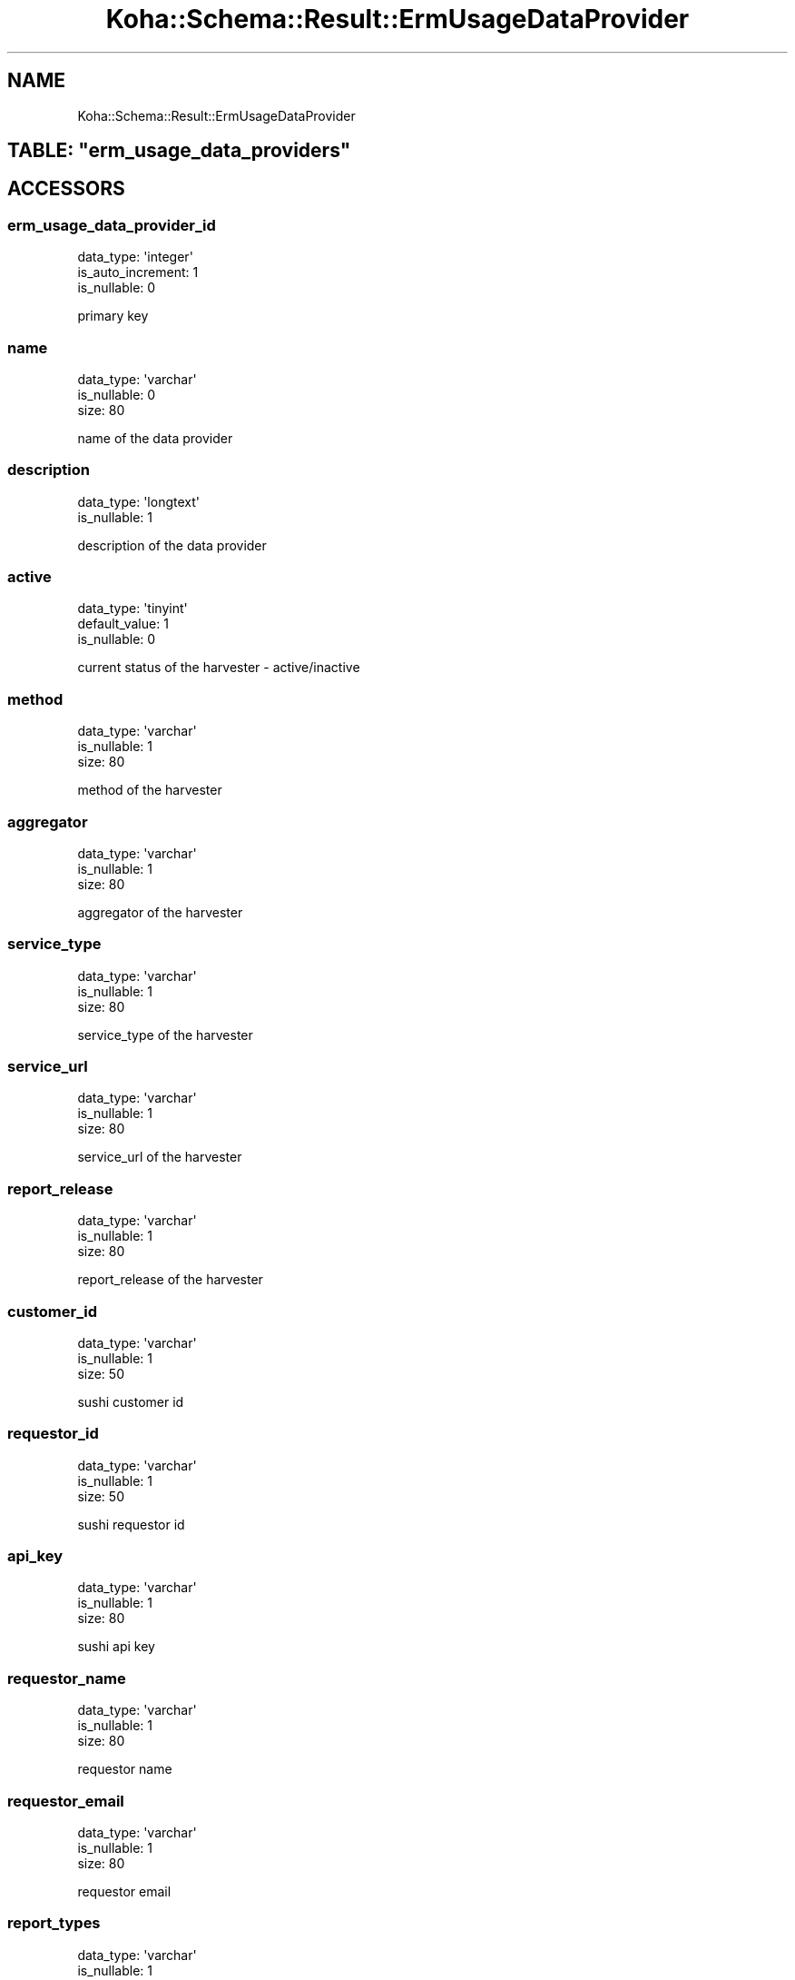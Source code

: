 .\" Automatically generated by Pod::Man 4.10 (Pod::Simple 3.35)
.\"
.\" Standard preamble:
.\" ========================================================================
.de Sp \" Vertical space (when we can't use .PP)
.if t .sp .5v
.if n .sp
..
.de Vb \" Begin verbatim text
.ft CW
.nf
.ne \\$1
..
.de Ve \" End verbatim text
.ft R
.fi
..
.\" Set up some character translations and predefined strings.  \*(-- will
.\" give an unbreakable dash, \*(PI will give pi, \*(L" will give a left
.\" double quote, and \*(R" will give a right double quote.  \*(C+ will
.\" give a nicer C++.  Capital omega is used to do unbreakable dashes and
.\" therefore won't be available.  \*(C` and \*(C' expand to `' in nroff,
.\" nothing in troff, for use with C<>.
.tr \(*W-
.ds C+ C\v'-.1v'\h'-1p'\s-2+\h'-1p'+\s0\v'.1v'\h'-1p'
.ie n \{\
.    ds -- \(*W-
.    ds PI pi
.    if (\n(.H=4u)&(1m=24u) .ds -- \(*W\h'-12u'\(*W\h'-12u'-\" diablo 10 pitch
.    if (\n(.H=4u)&(1m=20u) .ds -- \(*W\h'-12u'\(*W\h'-8u'-\"  diablo 12 pitch
.    ds L" ""
.    ds R" ""
.    ds C` ""
.    ds C' ""
'br\}
.el\{\
.    ds -- \|\(em\|
.    ds PI \(*p
.    ds L" ``
.    ds R" ''
.    ds C`
.    ds C'
'br\}
.\"
.\" Escape single quotes in literal strings from groff's Unicode transform.
.ie \n(.g .ds Aq \(aq
.el       .ds Aq '
.\"
.\" If the F register is >0, we'll generate index entries on stderr for
.\" titles (.TH), headers (.SH), subsections (.SS), items (.Ip), and index
.\" entries marked with X<> in POD.  Of course, you'll have to process the
.\" output yourself in some meaningful fashion.
.\"
.\" Avoid warning from groff about undefined register 'F'.
.de IX
..
.nr rF 0
.if \n(.g .if rF .nr rF 1
.if (\n(rF:(\n(.g==0)) \{\
.    if \nF \{\
.        de IX
.        tm Index:\\$1\t\\n%\t"\\$2"
..
.        if !\nF==2 \{\
.            nr % 0
.            nr F 2
.        \}
.    \}
.\}
.rr rF
.\" ========================================================================
.\"
.IX Title "Koha::Schema::Result::ErmUsageDataProvider 3pm"
.TH Koha::Schema::Result::ErmUsageDataProvider 3pm "2024-08-14" "perl v5.28.1" "User Contributed Perl Documentation"
.\" For nroff, turn off justification.  Always turn off hyphenation; it makes
.\" way too many mistakes in technical documents.
.if n .ad l
.nh
.SH "NAME"
Koha::Schema::Result::ErmUsageDataProvider
.ie n .SH "TABLE: ""erm_usage_data_providers"""
.el .SH "TABLE: \f(CWerm_usage_data_providers\fP"
.IX Header "TABLE: erm_usage_data_providers"
.SH "ACCESSORS"
.IX Header "ACCESSORS"
.SS "erm_usage_data_provider_id"
.IX Subsection "erm_usage_data_provider_id"
.Vb 3
\&  data_type: \*(Aqinteger\*(Aq
\&  is_auto_increment: 1
\&  is_nullable: 0
.Ve
.PP
primary key
.SS "name"
.IX Subsection "name"
.Vb 3
\&  data_type: \*(Aqvarchar\*(Aq
\&  is_nullable: 0
\&  size: 80
.Ve
.PP
name of the data provider
.SS "description"
.IX Subsection "description"
.Vb 2
\&  data_type: \*(Aqlongtext\*(Aq
\&  is_nullable: 1
.Ve
.PP
description of the data provider
.SS "active"
.IX Subsection "active"
.Vb 3
\&  data_type: \*(Aqtinyint\*(Aq
\&  default_value: 1
\&  is_nullable: 0
.Ve
.PP
current status of the harvester \- active/inactive
.SS "method"
.IX Subsection "method"
.Vb 3
\&  data_type: \*(Aqvarchar\*(Aq
\&  is_nullable: 1
\&  size: 80
.Ve
.PP
method of the harvester
.SS "aggregator"
.IX Subsection "aggregator"
.Vb 3
\&  data_type: \*(Aqvarchar\*(Aq
\&  is_nullable: 1
\&  size: 80
.Ve
.PP
aggregator of the harvester
.SS "service_type"
.IX Subsection "service_type"
.Vb 3
\&  data_type: \*(Aqvarchar\*(Aq
\&  is_nullable: 1
\&  size: 80
.Ve
.PP
service_type of the harvester
.SS "service_url"
.IX Subsection "service_url"
.Vb 3
\&  data_type: \*(Aqvarchar\*(Aq
\&  is_nullable: 1
\&  size: 80
.Ve
.PP
service_url of the harvester
.SS "report_release"
.IX Subsection "report_release"
.Vb 3
\&  data_type: \*(Aqvarchar\*(Aq
\&  is_nullable: 1
\&  size: 80
.Ve
.PP
report_release of the harvester
.SS "customer_id"
.IX Subsection "customer_id"
.Vb 3
\&  data_type: \*(Aqvarchar\*(Aq
\&  is_nullable: 1
\&  size: 50
.Ve
.PP
sushi customer id
.SS "requestor_id"
.IX Subsection "requestor_id"
.Vb 3
\&  data_type: \*(Aqvarchar\*(Aq
\&  is_nullable: 1
\&  size: 50
.Ve
.PP
sushi requestor id
.SS "api_key"
.IX Subsection "api_key"
.Vb 3
\&  data_type: \*(Aqvarchar\*(Aq
\&  is_nullable: 1
\&  size: 80
.Ve
.PP
sushi api key
.SS "requestor_name"
.IX Subsection "requestor_name"
.Vb 3
\&  data_type: \*(Aqvarchar\*(Aq
\&  is_nullable: 1
\&  size: 80
.Ve
.PP
requestor name
.SS "requestor_email"
.IX Subsection "requestor_email"
.Vb 3
\&  data_type: \*(Aqvarchar\*(Aq
\&  is_nullable: 1
\&  size: 80
.Ve
.PP
requestor email
.SS "report_types"
.IX Subsection "report_types"
.Vb 3
\&  data_type: \*(Aqvarchar\*(Aq
\&  is_nullable: 1
\&  size: 255
.Ve
.PP
report types provided by the harvester
.SH "PRIMARY KEY"
.IX Header "PRIMARY KEY"
.IP "\(bu" 4
\&\*(L"erm_usage_data_provider_id\*(R"
.SH "RELATIONS"
.IX Header "RELATIONS"
.SS "erm_counter_files"
.IX Subsection "erm_counter_files"
Type: has_many
.PP
Related object: Koha::Schema::Result::ErmCounterFile
.SS "erm_counter_logs"
.IX Subsection "erm_counter_logs"
Type: has_many
.PP
Related object: Koha::Schema::Result::ErmCounterLog
.SS "erm_usage_databases"
.IX Subsection "erm_usage_databases"
Type: has_many
.PP
Related object: Koha::Schema::Result::ErmUsageDatabase
.SS "erm_usage_items"
.IX Subsection "erm_usage_items"
Type: has_many
.PP
Related object: Koha::Schema::Result::ErmUsageItem
.SS "erm_usage_muses"
.IX Subsection "erm_usage_muses"
Type: has_many
.PP
Related object: Koha::Schema::Result::ErmUsageMus
.SS "erm_usage_platforms"
.IX Subsection "erm_usage_platforms"
Type: has_many
.PP
Related object: Koha::Schema::Result::ErmUsagePlatform
.SS "erm_usage_titles"
.IX Subsection "erm_usage_titles"
Type: has_many
.PP
Related object: Koha::Schema::Result::ErmUsageTitle
.SS "erm_usage_yuses"
.IX Subsection "erm_usage_yuses"
Type: has_many
.PP
Related object: Koha::Schema::Result::ErmUsageYus
